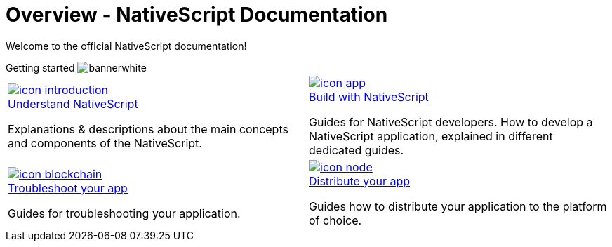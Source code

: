 = Overview - NativeScript Documentation
:toclevels: 4
:page-no-previous: true

Welcome to the official NativeScript documentation!

[.overview-banner]
.Getting started image:bannerwhite.svg[]
****

****

[.overview-table]
[cols="a,a"]
|===
|
[.overview-box]
.xref:{url_understand}[image:index/icon-introduction.svg[]]
****
[.overview-title]
.xref:{url_understand}[Understand NativeScript]
*****
Explanations & descriptions about the main concepts and components of the NativeScript.
*****
****
|
[.overview-box]
.xref:{url_build}[image:index/icon-app.svg[]]
****
[.overview-title]
.xref:{url_build}[Build with NativeScript]
*****
Guides for NativeScript developers.
How to develop a NativeScript application, explained in different dedicated guides.
*****
****
|
[.overview-box]
.xref:{url_run}[image:index/icon-blockchain.svg[]]
****
[.overview-title]
.xref:{url_run}[Troubleshoot your app]
*****
Guides for troubleshooting your application.
*****
****
|
[.overview-box]
.xref:{url_integrate}[image:index/icon-node.svg[]]
****
[.overview-title]
.xref:{url_integrate}[Distribute your app]
*****
Guides how to distribute your application to the platform of choice.
*****
****
|
|===